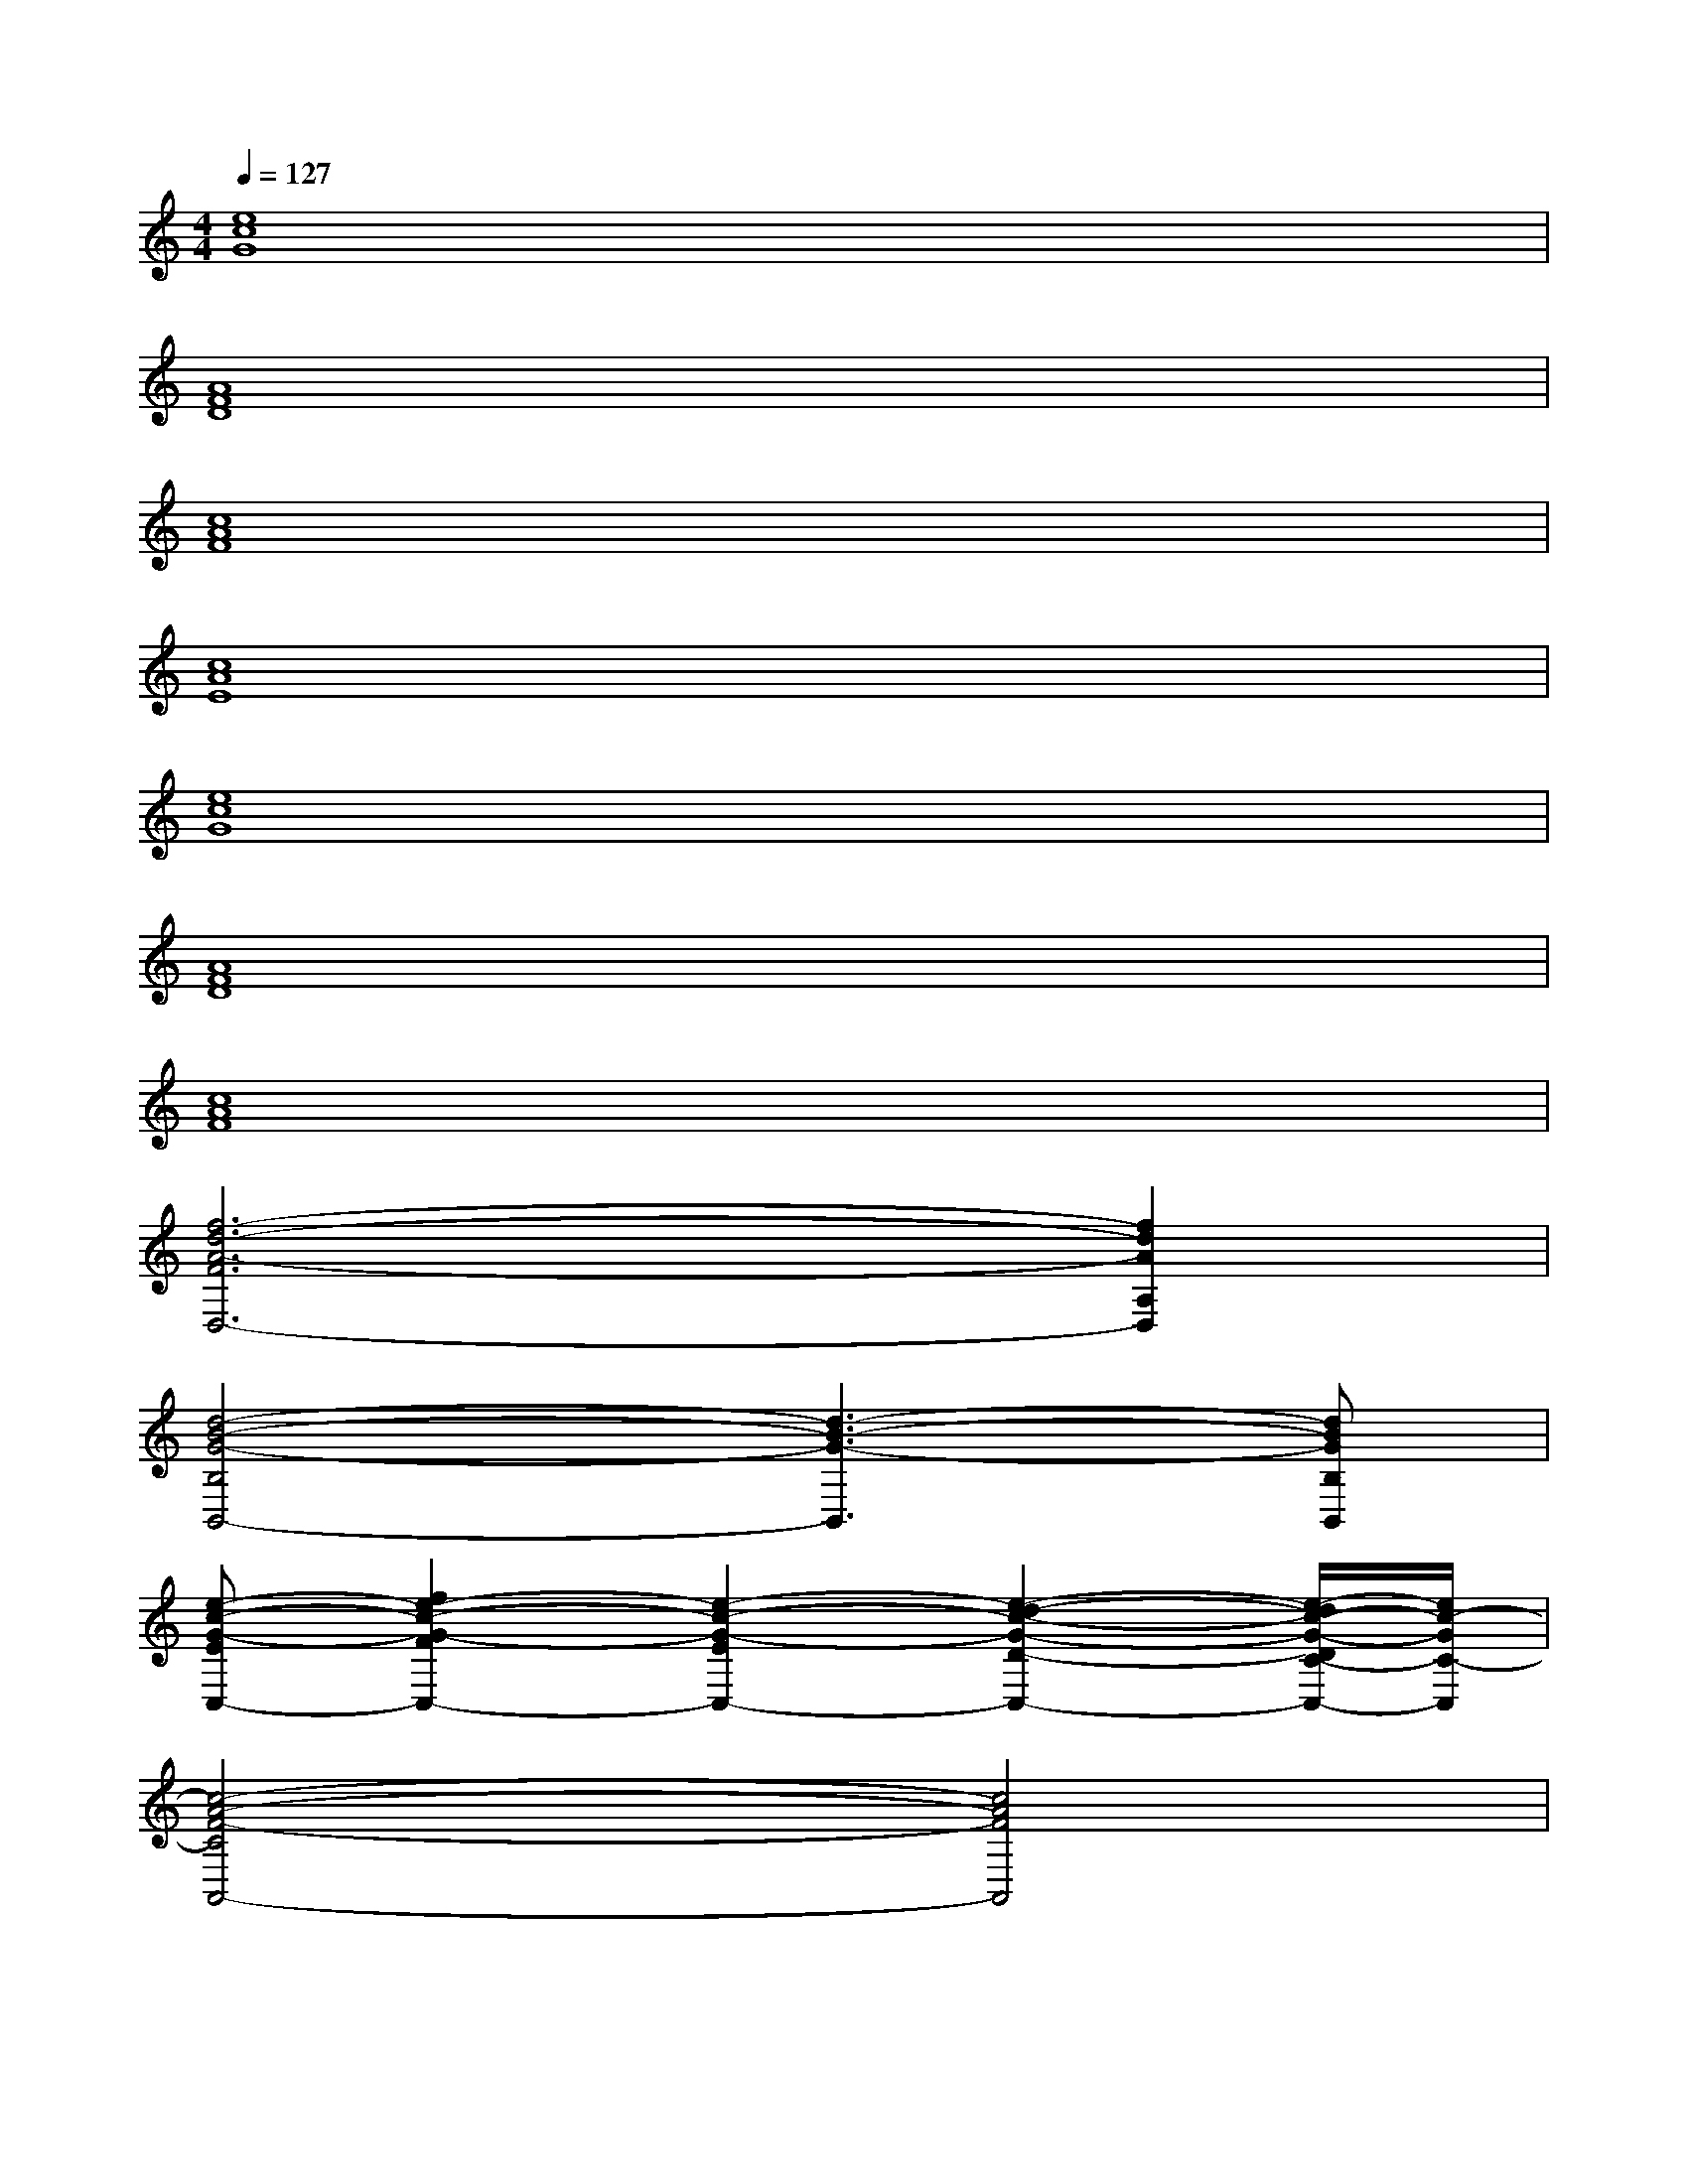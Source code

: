 X:1
T:
M:4/4
L:1/8
Q:1/4=127
K:C%0sharps
V:1
[e8c8G8]|
[A8F8D8]|
[c8A8F8]|
[c8A8E8]|
[e8c8G8]|
[A8F8D8]|
[c8A8F8]|
[f6-d6-A6-F6D,6-][f2d2A2A,2D,2]|
[d4-B4-G4-B,4B,,4-][d3-B3-G3-B,,3][dBGB,B,,]|
[e-c-G-EC,-][f2e2-c2-G2-F2C,2-][e2-c2-G2-E2C,2-][e2-d2-c2-G2-D2-C,2-][e/2-d/2c/2-G/2-D/2C/2-C,/2-][e/2c/2-G/2C/2-C,/2]|
[c4-A4-F4-C4A,,4-][c4A4F4A,,4]|
[f4-d4-A4-F4-D,4-][f-d-A-FD,-][f-d-A-D,-][f-d-A-A,D,-][fdB-AB,-D,]|
[d3-B3-G3-B,3-B,,3-][d/2-B/2-G/2-B,/2B,,/2-][d/2-B/2-G/2-B,,/2-][d3/2-B3/2-G3/2-B,3/2B,,3/2-][d-c-B-G-C-B,,-][d/2-c/2B/2-G/2-D/2-C/2B,,/2-][d/2-B/2-G/2-D/2B,,/2-][d/2B/2G/2B,,/2]|
[e-dc-A-DA,,-][e2-c2-A2-C2A,,2][e3-c3-A3-A,3-B,,3][e2-c2-A2-A,2-C,2-]|
[e-c-A-A,-C,][e-c-A-A,E,,-][e6c6A6E,,6]|
[f6-d6-A6-F6D,6-][gf-d-A-GD,-][^g-fdA^G-D,]